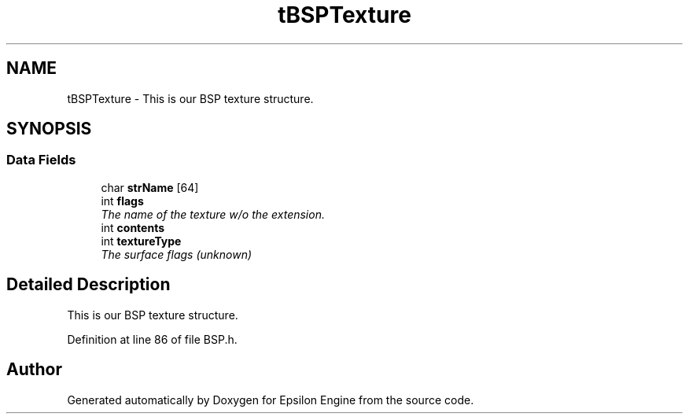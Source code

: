 .TH "tBSPTexture" 3 "Wed Mar 6 2019" "Version 1.0" "Epsilon Engine" \" -*- nroff -*-
.ad l
.nh
.SH NAME
tBSPTexture \- This is our BSP texture structure\&.  

.SH SYNOPSIS
.br
.PP
.SS "Data Fields"

.in +1c
.ti -1c
.RI "char \fBstrName\fP [64]"
.br
.ti -1c
.RI "int \fBflags\fP"
.br
.RI "\fIThe name of the texture w/o the extension\&. \fP"
.ti -1c
.RI "int \fBcontents\fP"
.br
.ti -1c
.RI "int \fBtextureType\fP"
.br
.RI "\fIThe surface flags (unknown) \fP"
.in -1c
.SH "Detailed Description"
.PP 
This is our BSP texture structure\&. 
.PP
Definition at line 86 of file BSP\&.h\&.

.SH "Author"
.PP 
Generated automatically by Doxygen for Epsilon Engine from the source code\&.

